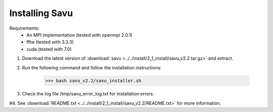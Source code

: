 Installing Savu
===============

Requirements: 
    - An MPI implementation (tested with openmpi 2.0.1) 
    - fftw (tested with 3.3.3)
    - cuda (tested with 7.0)

1. Download the latest version of :download:`savu <../../install/2_1_install/savu_v2.2.tar.gz>` and extract.

2. Run the following command and follow the installation instructions:

    >>> bash savu_v2.2/savu_installer.sh

3. Check the log file /tmp/savu_error_log.txt for installation errors.

#4. See :download:`README.txt <../../install/2_1_install/savu_v2.2/README.txt>` for more information.

